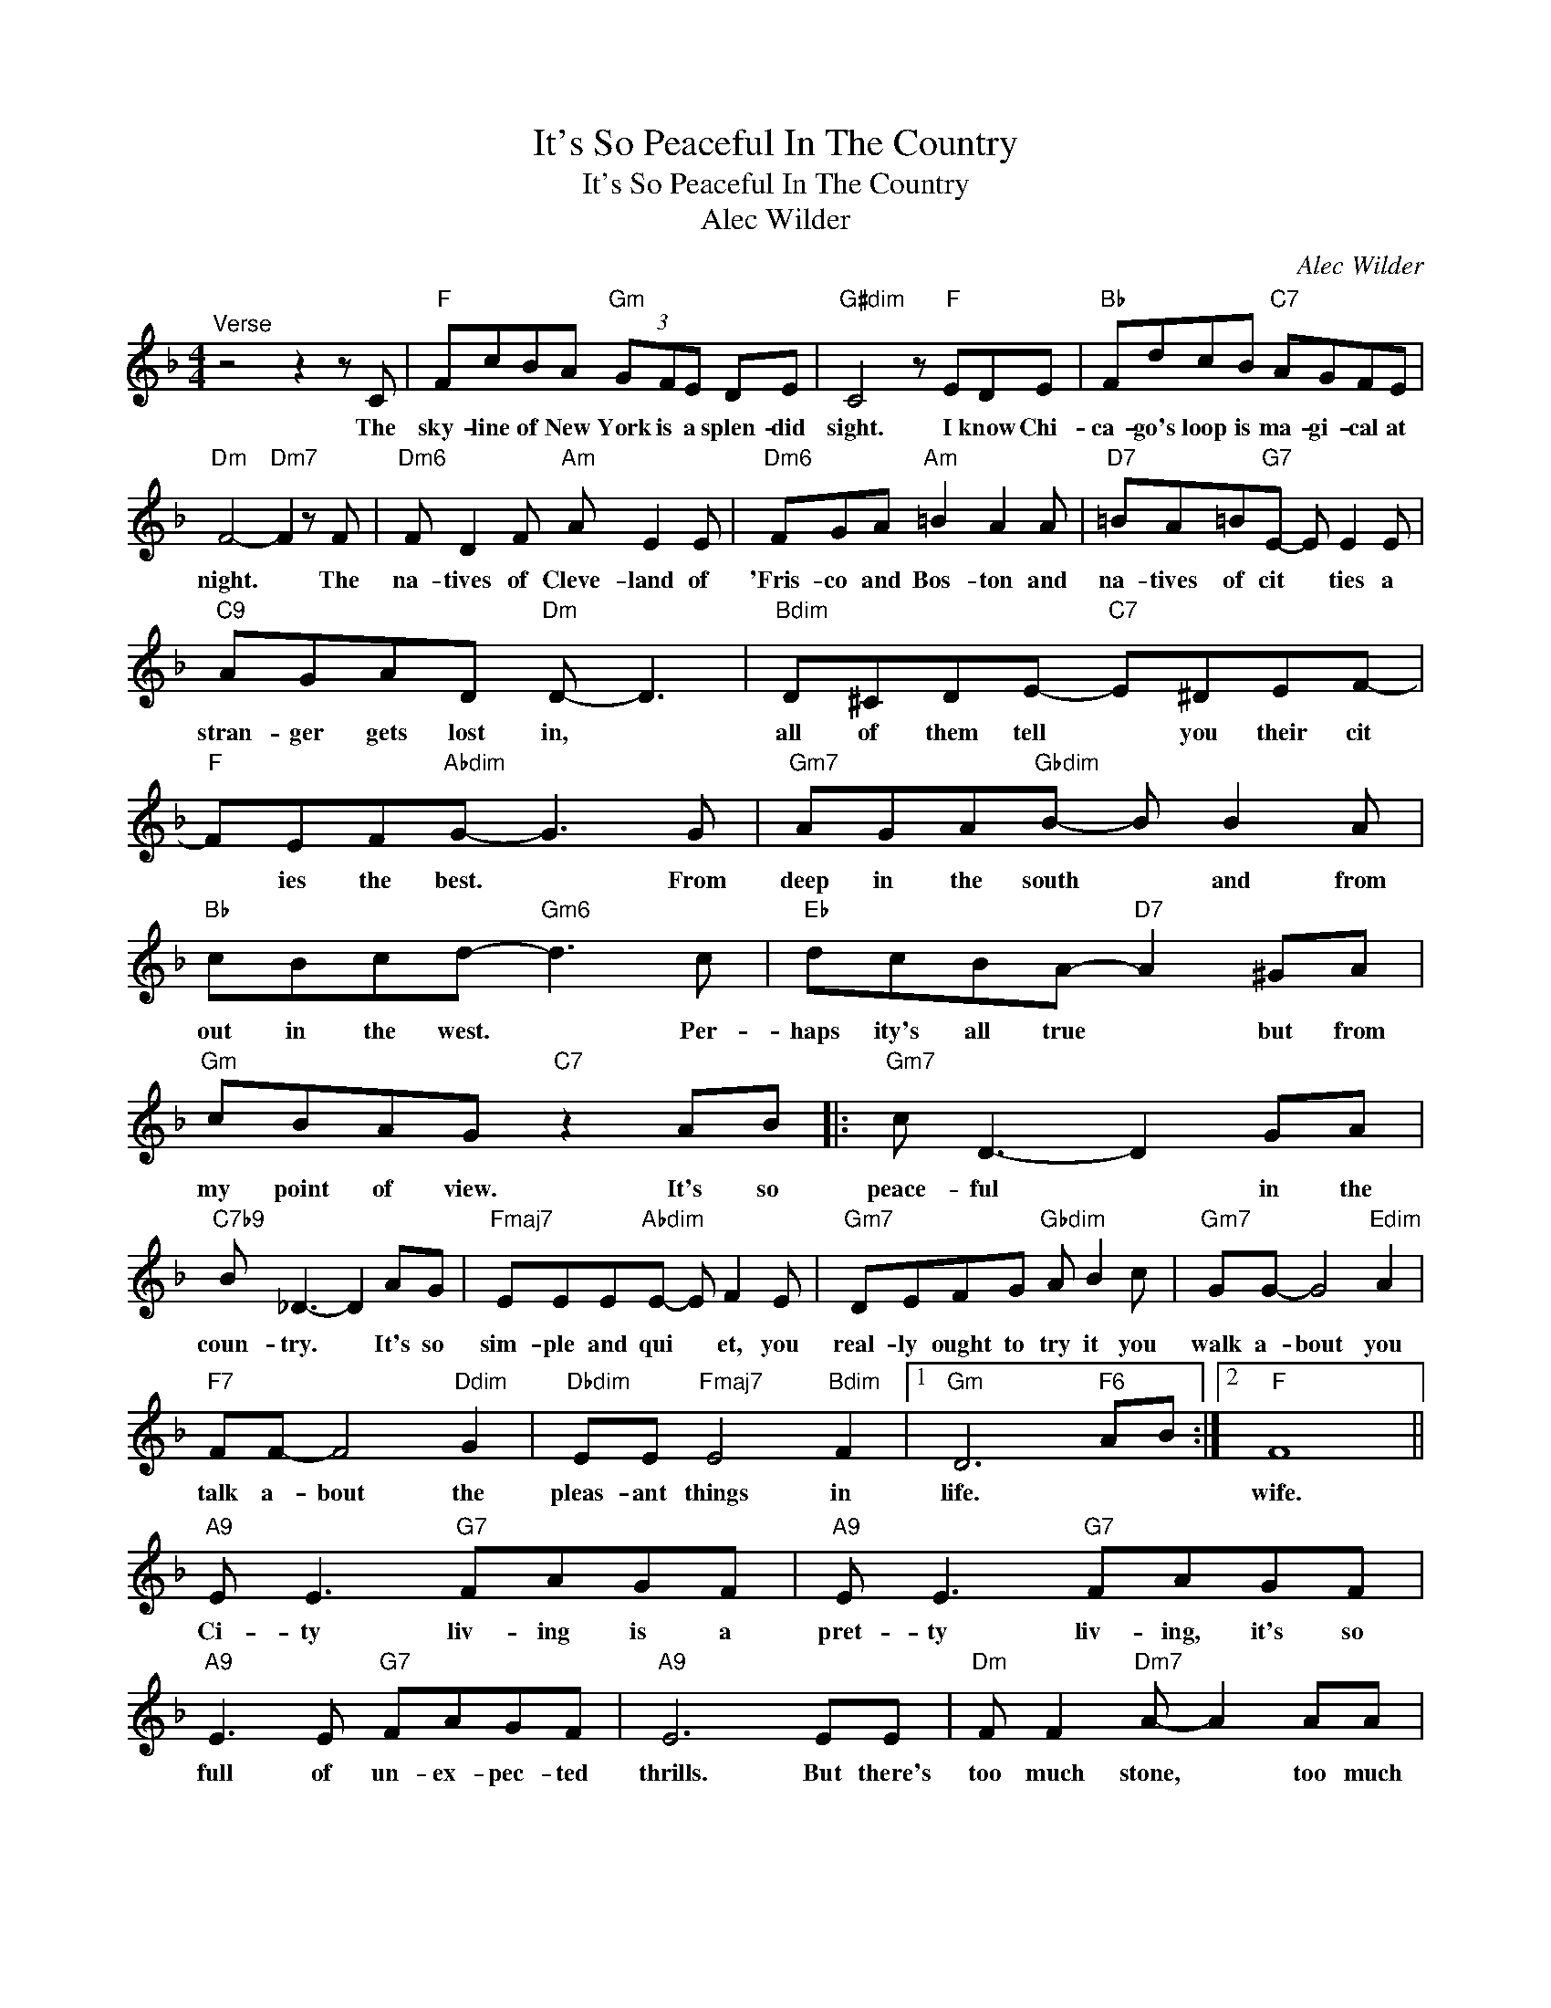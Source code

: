 X:1
T:It's So Peaceful In The Country
T:It's So Peaceful In The Country
T:Alec Wilder
C:Alec Wilder
Z:All Rights Reserved
L:1/8
M:4/4
K:F
V:1 treble 
%%MIDI program 0
V:1
"^Verse" z4 z2 z C |"F" FcBA"Gm" (3GFE DE |"G#dim" C4 z"F" EDE |"Bb" FdcB"C7" AGFE | %4
w: The|sky- line of New York is a splen- did|sight. I know Chi-|ca- go's loop is ma- gi- cal at|
"Dm" F4-"Dm7" F2 z F |"Dm6" F D2 F"Am" A E2 E |"Dm6" FGA"Am" =B2 A2 A |"D7" =BA=B"G7"E- E E2 E | %8
w: night. * The|na- tives of Cleve- land of|'Fris- co and Bos- ton and|na- tives of cit * ties a|
"C9" AGAD"Dm" D- D3 |"Bdim" D^CDE-"C7" E^DEF- |"F" FEF"Abdim"G- G3 G |"Gm7" AGA"Gbdim"B- B B2 A | %12
w: stran- ger gets lost in, *|all of them tell * you their cit|* ies the best. * From|deep in the south * and from|
"Bb" cBcd-"Gm6" d3 c |"Eb" dcBA-"D7" A2 ^GA |"Gm" cBAG"C7" z2 AB |:"Gm7" c D3- D2 GA | %16
w: out in the west. * Per-|haps ity's all true * but from|my point of view. It's so|peace- ful * in the|
"C7b9" B _D3- D2 AG |"Fmaj7" EEE"Abdim"E- E F2 E |"Gm7" DEFG"Gbdim" A B2 c |"Gm7" GG- G4"Edim" A2 | %20
w: coun- try. * It's so|sim- ple and qui * et, you|real- ly ought to try it you|walk a- bout you|
"F7" FF- F4"Ddim" G2 |"Dbdim" EE"Fmaj7" E4"Bdim" F2 |1"Gm" D6"F6" AB :|2"F" F8 || %24
w: talk a- bout the|pleas- ant things in|life. * *|wife.|
"A9" E E3"G7" FAGF |"A9" E E3"G7" FAGF |"A9" E3 E"G7" FAGF |"A9" E6 EE |"Dm" F F2"Dm7" A- A2 AA | %29
w: Ci- ty liv- ing is a|pret- ty liv- ing, it's so|full of un- ex- pec- ted|thrills. But there's|too much stone, * too much|
"Bb6" c d2"A+7" A- A3"A7" c |"Dm" e e2 d edcA |"Gm" d B2 E-"C7b9" E2 AB |"Gm7" c D3- D2 GA | %33
w: tel- e- phone * There's|too much of ev- ery things but|trees and hills. * It's so|peace- ful * in the|
"C7b9" B _D3- D2 AG |"Fmaj7" EEE"Abdim"E- E F2 E |"Gm7" DEFG"Gbdim" A B2 c |"Bb" dddd"Bb/E" d3 e | %37
w: count- ry * It's so|sim- ple and qui- * et some|day you're bound to try it the|on- ly place to be, the|
"Cm" cccc"D7" c2 d_d |"Gm7" c D3- D2"C9" EF |"Edim" G"F" F3- F4 |] %40
w: place for you and me, where it's|peace- ful * in the|coun- try. *|

